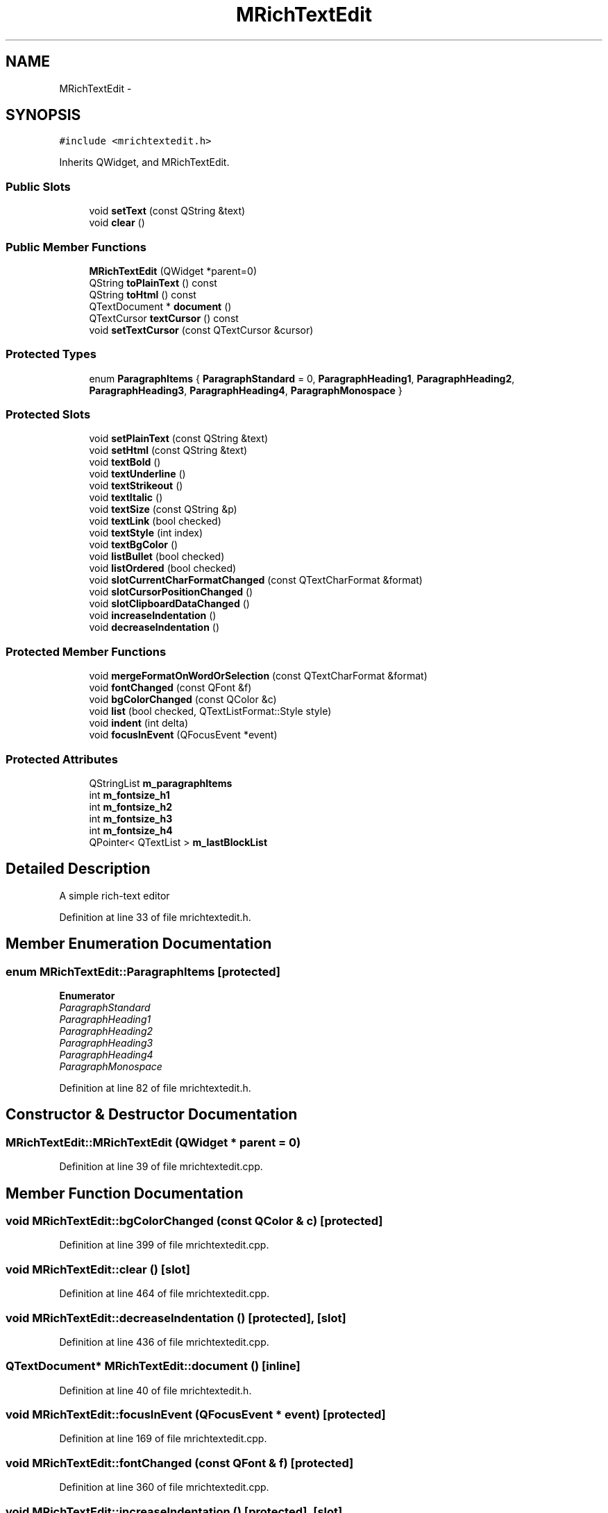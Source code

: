 .TH "MRichTextEdit" 3 "Wed Feb 10 2016" "Version 1.0.0.0" "darksilk" \" -*- nroff -*-
.ad l
.nh
.SH NAME
MRichTextEdit \- 
.SH SYNOPSIS
.br
.PP
.PP
\fC#include <mrichtextedit\&.h>\fP
.PP
Inherits QWidget, and MRichTextEdit\&.
.SS "Public Slots"

.in +1c
.ti -1c
.RI "void \fBsetText\fP (const QString &text)"
.br
.ti -1c
.RI "void \fBclear\fP ()"
.br
.in -1c
.SS "Public Member Functions"

.in +1c
.ti -1c
.RI "\fBMRichTextEdit\fP (QWidget *parent=0)"
.br
.ti -1c
.RI "QString \fBtoPlainText\fP () const "
.br
.ti -1c
.RI "QString \fBtoHtml\fP () const "
.br
.ti -1c
.RI "QTextDocument * \fBdocument\fP ()"
.br
.ti -1c
.RI "QTextCursor \fBtextCursor\fP () const "
.br
.ti -1c
.RI "void \fBsetTextCursor\fP (const QTextCursor &cursor)"
.br
.in -1c
.SS "Protected Types"

.in +1c
.ti -1c
.RI "enum \fBParagraphItems\fP { \fBParagraphStandard\fP = 0, \fBParagraphHeading1\fP, \fBParagraphHeading2\fP, \fBParagraphHeading3\fP, \fBParagraphHeading4\fP, \fBParagraphMonospace\fP }"
.br
.in -1c
.SS "Protected Slots"

.in +1c
.ti -1c
.RI "void \fBsetPlainText\fP (const QString &text)"
.br
.ti -1c
.RI "void \fBsetHtml\fP (const QString &text)"
.br
.ti -1c
.RI "void \fBtextBold\fP ()"
.br
.ti -1c
.RI "void \fBtextUnderline\fP ()"
.br
.ti -1c
.RI "void \fBtextStrikeout\fP ()"
.br
.ti -1c
.RI "void \fBtextItalic\fP ()"
.br
.ti -1c
.RI "void \fBtextSize\fP (const QString &p)"
.br
.ti -1c
.RI "void \fBtextLink\fP (bool checked)"
.br
.ti -1c
.RI "void \fBtextStyle\fP (int index)"
.br
.ti -1c
.RI "void \fBtextBgColor\fP ()"
.br
.ti -1c
.RI "void \fBlistBullet\fP (bool checked)"
.br
.ti -1c
.RI "void \fBlistOrdered\fP (bool checked)"
.br
.ti -1c
.RI "void \fBslotCurrentCharFormatChanged\fP (const QTextCharFormat &format)"
.br
.ti -1c
.RI "void \fBslotCursorPositionChanged\fP ()"
.br
.ti -1c
.RI "void \fBslotClipboardDataChanged\fP ()"
.br
.ti -1c
.RI "void \fBincreaseIndentation\fP ()"
.br
.ti -1c
.RI "void \fBdecreaseIndentation\fP ()"
.br
.in -1c
.SS "Protected Member Functions"

.in +1c
.ti -1c
.RI "void \fBmergeFormatOnWordOrSelection\fP (const QTextCharFormat &format)"
.br
.ti -1c
.RI "void \fBfontChanged\fP (const QFont &f)"
.br
.ti -1c
.RI "void \fBbgColorChanged\fP (const QColor &c)"
.br
.ti -1c
.RI "void \fBlist\fP (bool checked, QTextListFormat::Style style)"
.br
.ti -1c
.RI "void \fBindent\fP (int delta)"
.br
.ti -1c
.RI "void \fBfocusInEvent\fP (QFocusEvent *event)"
.br
.in -1c
.SS "Protected Attributes"

.in +1c
.ti -1c
.RI "QStringList \fBm_paragraphItems\fP"
.br
.ti -1c
.RI "int \fBm_fontsize_h1\fP"
.br
.ti -1c
.RI "int \fBm_fontsize_h2\fP"
.br
.ti -1c
.RI "int \fBm_fontsize_h3\fP"
.br
.ti -1c
.RI "int \fBm_fontsize_h4\fP"
.br
.ti -1c
.RI "QPointer< QTextList > \fBm_lastBlockList\fP"
.br
.in -1c
.SH "Detailed Description"
.PP 
A simple rich-text editor 
.PP
Definition at line 33 of file mrichtextedit\&.h\&.
.SH "Member Enumeration Documentation"
.PP 
.SS "enum \fBMRichTextEdit::ParagraphItems\fP\fC [protected]\fP"

.PP
\fBEnumerator\fP
.in +1c
.TP
\fB\fIParagraphStandard \fP\fP
.TP
\fB\fIParagraphHeading1 \fP\fP
.TP
\fB\fIParagraphHeading2 \fP\fP
.TP
\fB\fIParagraphHeading3 \fP\fP
.TP
\fB\fIParagraphHeading4 \fP\fP
.TP
\fB\fIParagraphMonospace \fP\fP
.PP
Definition at line 82 of file mrichtextedit\&.h\&.
.SH "Constructor & Destructor Documentation"
.PP 
.SS "MRichTextEdit::MRichTextEdit (QWidget * parent = \fC0\fP)"

.PP
Definition at line 39 of file mrichtextedit\&.cpp\&.
.SH "Member Function Documentation"
.PP 
.SS "void MRichTextEdit::bgColorChanged (const QColor & c)\fC [protected]\fP"

.PP
Definition at line 399 of file mrichtextedit\&.cpp\&.
.SS "void MRichTextEdit::clear ()\fC [slot]\fP"

.PP
Definition at line 464 of file mrichtextedit\&.cpp\&.
.SS "void MRichTextEdit::decreaseIndentation ()\fC [protected]\fP, \fC [slot]\fP"

.PP
Definition at line 436 of file mrichtextedit\&.cpp\&.
.SS "QTextDocument* MRichTextEdit::document ()\fC [inline]\fP"

.PP
Definition at line 40 of file mrichtextedit\&.h\&.
.SS "void MRichTextEdit::focusInEvent (QFocusEvent * event)\fC [protected]\fP"

.PP
Definition at line 169 of file mrichtextedit\&.cpp\&.
.SS "void MRichTextEdit::fontChanged (const QFont & f)\fC [protected]\fP"

.PP
Definition at line 360 of file mrichtextedit\&.cpp\&.
.SS "void MRichTextEdit::increaseIndentation ()\fC [protected]\fP, \fC [slot]\fP"

.PP
Definition at line 432 of file mrichtextedit\&.cpp\&.
.SS "void MRichTextEdit::indent (int delta)\fC [protected]\fP"

.PP
Definition at line 440 of file mrichtextedit\&.cpp\&.
.SS "void MRichTextEdit::list (bool checked, QTextListFormat::Style style)\fC [protected]\fP"

.PP
Definition at line 307 of file mrichtextedit\&.cpp\&.
.SS "void MRichTextEdit::listBullet (bool checked)\fC [protected]\fP, \fC [slot]\fP"

.PP
Definition at line 293 of file mrichtextedit\&.cpp\&.
.SS "void MRichTextEdit::listOrdered (bool checked)\fC [protected]\fP, \fC [slot]\fP"

.PP
Definition at line 300 of file mrichtextedit\&.cpp\&.
.SS "void MRichTextEdit::mergeFormatOnWordOrSelection (const QTextCharFormat & format)\fC [protected]\fP"

.PP
Definition at line 326 of file mrichtextedit\&.cpp\&.
.SS "void MRichTextEdit::setHtml (const QString & text)\fC [inline]\fP, \fC [protected]\fP, \fC [slot]\fP"

.PP
Definition at line 51 of file mrichtextedit\&.h\&.
.SS "void MRichTextEdit::setPlainText (const QString & text)\fC [inline]\fP, \fC [protected]\fP, \fC [slot]\fP"

.PP
Definition at line 50 of file mrichtextedit\&.h\&.
.SS "void MRichTextEdit::setText (const QString & text)\fC [slot]\fP"

.PP
Definition at line 452 of file mrichtextedit\&.cpp\&.
.SS "void MRichTextEdit::setTextCursor (const QTextCursor & cursor)\fC [inline]\fP"

.PP
Definition at line 42 of file mrichtextedit\&.h\&.
.SS "void MRichTextEdit::slotClipboardDataChanged ()\fC [protected]\fP, \fC [slot]\fP"

.PP
Definition at line 415 of file mrichtextedit\&.cpp\&.
.SS "void MRichTextEdit::slotCurrentCharFormatChanged (const QTextCharFormat & format)\fC [protected]\fP, \fC [slot]\fP"

.PP
Definition at line 409 of file mrichtextedit\&.cpp\&.
.SS "void MRichTextEdit::slotCursorPositionChanged ()\fC [protected]\fP, \fC [slot]\fP"

.PP
Definition at line 335 of file mrichtextedit\&.cpp\&.
.SS "void MRichTextEdit::textBgColor ()\fC [protected]\fP, \fC [slot]\fP"

.PP
Definition at line 276 of file mrichtextedit\&.cpp\&.
.SS "void MRichTextEdit::textBold ()\fC [protected]\fP, \fC [slot]\fP"

.PP
Definition at line 162 of file mrichtextedit\&.cpp\&.
.SS "QTextCursor MRichTextEdit::textCursor () const\fC [inline]\fP"

.PP
Definition at line 41 of file mrichtextedit\&.h\&.
.SS "void MRichTextEdit::textItalic ()\fC [protected]\fP, \fC [slot]\fP"

.PP
Definition at line 180 of file mrichtextedit\&.cpp\&.
.SS "void MRichTextEdit::textLink (bool checked)\fC [protected]\fP, \fC [slot]\fP"

.PP
Definition at line 201 of file mrichtextedit\&.cpp\&.
.SS "void MRichTextEdit::textSize (const QString & p)\fC [protected]\fP, \fC [slot]\fP"

.PP
Definition at line 192 of file mrichtextedit\&.cpp\&.
.SS "void MRichTextEdit::textStrikeout ()\fC [protected]\fP, \fC [slot]\fP"

.PP
Definition at line 186 of file mrichtextedit\&.cpp\&.
.SS "void MRichTextEdit::textStyle (int index)\fC [protected]\fP, \fC [slot]\fP"

.PP
Definition at line 230 of file mrichtextedit\&.cpp\&.
.SS "void MRichTextEdit::textUnderline ()\fC [protected]\fP, \fC [slot]\fP"

.PP
Definition at line 174 of file mrichtextedit\&.cpp\&.
.SS "QString MRichTextEdit::toHtml () const"

.PP
Definition at line 422 of file mrichtextedit\&.cpp\&.
.SS "QString MRichTextEdit::toPlainText () const\fC [inline]\fP"

.PP
Definition at line 38 of file mrichtextedit\&.h\&.
.SH "Member Data Documentation"
.PP 
.SS "int MRichTextEdit::m_fontsize_h1\fC [protected]\fP"

.PP
Definition at line 77 of file mrichtextedit\&.h\&.
.SS "int MRichTextEdit::m_fontsize_h2\fC [protected]\fP"

.PP
Definition at line 78 of file mrichtextedit\&.h\&.
.SS "int MRichTextEdit::m_fontsize_h3\fC [protected]\fP"

.PP
Definition at line 79 of file mrichtextedit\&.h\&.
.SS "int MRichTextEdit::m_fontsize_h4\fC [protected]\fP"

.PP
Definition at line 80 of file mrichtextedit\&.h\&.
.SS "QPointer<QTextList> MRichTextEdit::m_lastBlockList\fC [protected]\fP"

.PP
Definition at line 89 of file mrichtextedit\&.h\&.
.SS "QStringList MRichTextEdit::m_paragraphItems\fC [protected]\fP"

.PP
Definition at line 76 of file mrichtextedit\&.h\&.

.SH "Author"
.PP 
Generated automatically by Doxygen for darksilk from the source code\&.
